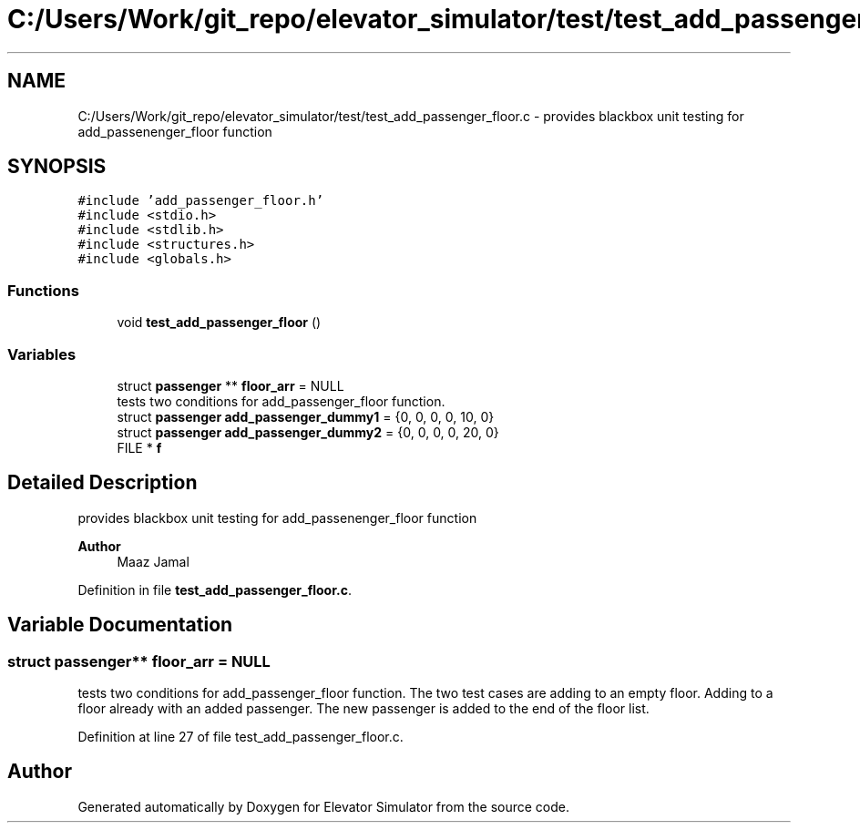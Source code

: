.TH "C:/Users/Work/git_repo/elevator_simulator/test/test_add_passenger_floor.c" 3 "Fri Apr 24 2020" "Version 2.0" "Elevator Simulator" \" -*- nroff -*-
.ad l
.nh
.SH NAME
C:/Users/Work/git_repo/elevator_simulator/test/test_add_passenger_floor.c \- provides blackbox unit testing for add_passenenger_floor function  

.SH SYNOPSIS
.br
.PP
\fC#include 'add_passenger_floor\&.h'\fP
.br
\fC#include <stdio\&.h>\fP
.br
\fC#include <stdlib\&.h>\fP
.br
\fC#include <structures\&.h>\fP
.br
\fC#include <globals\&.h>\fP
.br

.SS "Functions"

.in +1c
.ti -1c
.RI "void \fBtest_add_passenger_floor\fP ()"
.br
.in -1c
.SS "Variables"

.in +1c
.ti -1c
.RI "struct \fBpassenger\fP ** \fBfloor_arr\fP = NULL"
.br
.RI "tests two conditions for add_passenger_floor function\&. "
.ti -1c
.RI "struct \fBpassenger\fP \fBadd_passenger_dummy1\fP = {0, 0, 0, 0, 10, 0}"
.br
.ti -1c
.RI "struct \fBpassenger\fP \fBadd_passenger_dummy2\fP = {0, 0, 0, 0, 20, 0}"
.br
.ti -1c
.RI "FILE * \fBf\fP"
.br
.in -1c
.SH "Detailed Description"
.PP 
provides blackbox unit testing for add_passenenger_floor function 


.PP
\fBAuthor\fP
.RS 4
Maaz Jamal 
.RE
.PP

.PP
Definition in file \fBtest_add_passenger_floor\&.c\fP\&.
.SH "Variable Documentation"
.PP 
.SS "struct \fBpassenger\fP** floor_arr = NULL"

.PP
tests two conditions for add_passenger_floor function\&. The two test cases are adding to an empty floor\&. Adding to a floor already with an added passenger\&. The new passenger is added to the end of the floor list\&. 
.PP
Definition at line 27 of file test_add_passenger_floor\&.c\&.
.SH "Author"
.PP 
Generated automatically by Doxygen for Elevator Simulator from the source code\&.
